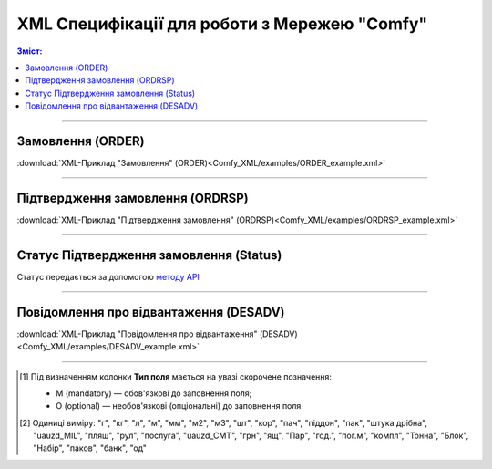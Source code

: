 XML Специфікації для роботи з Мережею "Comfy"
####################################################################

.. contents:: Зміст:

---------

Замовлення (ORDER)
==============================================

.. csv-table:: Замовлення (ORDER)
  :file: Comfy_XML/files/ORDER.csv
  :widths:  40, 7, 12, 41
  :header-rows: 1

:download:`XML-Приклад "Замовлення" (ORDER)<Comfy_XML/examples/ORDER_example.xml>`


---------

Підтвердження замовлення (ORDRSP)
==============================================

.. csv-table:: Підтвердження замовлення (ORDRSP)
  :file: Comfy_XML/files/ORDRSP.csv
  :widths:  40, 7, 12, 41
  :header-rows: 1

:download:`XML-Приклад "Підтвердження замовлення" (ORDRSP)<Comfy_XML/examples/ORDRSP_example.xml>`


---------

Статус Підтвердження замовлення (Status)
====================

Статус передається за допомогою `методу API <https://wiki.edin.ua/uk/latest/integration_2_0/APIv2/Methods/PostDocStatuses.html>`__

---------

Повідомлення про відвантаження (DESADV)
========================================

.. csv-table:: Повідомлення про відвантаження (DESADV)
  :file: Comfy_XML/files/DESADV.csv
  :widths:  40, 7, 12, 41
  :header-rows: 1

:download:`XML-Приклад "Повідомлення про відвантаження" (DESADV)<Comfy_XML/examples/DESADV_example.xml>`


-------------------------

.. [#] Під визначенням колонки **Тип поля** мається на увазі скорочене позначення:

   * M (mandatory) — обов'язкові до заповнення поля;
   * O (optional) — необов'язкові (опціональні) до заповнення поля.

.. [#] Одиниці виміру: "г", "кг", "л", "м", "мм", "м2", "м3", "шт", "кор", "пач", "піддон", "пак", "штука дрібна", "uauzd_MIL", "пляш", "рул", "послуга", "uauzd_CMT", "грн", "ящ", "Пар", "год.", "пог.м", "компл", "Тонна", "Блок", "Набір", "паков", "банк", "од"


